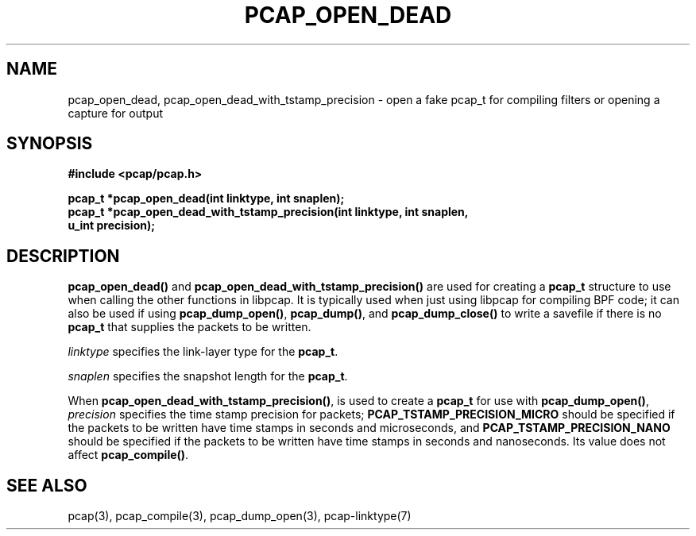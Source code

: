 .\" Copyright (c) 1994, 1996, 1997
.\"	The Regents of the University of California.  All rights reserved.
.\"
.\" Redistribution and use in source and binary forms, with or without
.\" modification, are permitted provided that: (1) source code distributions
.\" retain the above copyright notice and this paragraph in its entirety, (2)
.\" distributions including binary code include the above copyright notice and
.\" this paragraph in its entirety in the documentation or other materials
.\" provided with the distribution, and (3) all advertising materials mentioning
.\" features or use of this software display the following acknowledgement:
.\" ``This product includes software developed by the University of California,
.\" Lawrence Berkeley Laboratory and its contributors.'' Neither the name of
.\" the University nor the names of its contributors may be used to endorse
.\" or promote products derived from this software without specific prior
.\" written permission.
.\" THIS SOFTWARE IS PROVIDED ``AS IS'' AND WITHOUT ANY EXPRESS OR IMPLIED
.\" WARRANTIES, INCLUDING, WITHOUT LIMITATION, THE IMPLIED WARRANTIES OF
.\" MERCHANTABILITY AND FITNESS FOR A PARTICULAR PURPOSE.
.\"
.TH PCAP_OPEN_DEAD 3 "1 July 2013"
.SH NAME
pcap_open_dead, pcap_open_dead_with_tstamp_precision \- open a fake
pcap_t for compiling filters or opening a capture for output
.SH SYNOPSIS
.nf
.ft B
#include <pcap/pcap.h>
.ft
.LP
.ft B
pcap_t *pcap_open_dead(int linktype, int snaplen);
pcap_t *pcap_open_dead_with_tstamp_precision(int linktype, int snaplen,
    u_int precision);
.ft
.fi
.SH DESCRIPTION
.PP
.B pcap_open_dead()
and
.B pcap_open_dead_with_tstamp_precision()
are used for creating a
.B pcap_t
structure to use when calling the other functions in libpcap.  It is
typically used when just using libpcap for compiling BPF code; it can
also be used if using
.BR pcap_dump_open() ,
.BR pcap_dump() ,
and
.B pcap_dump_close()
to write a savefile if there is no
.B pcap_t
that supplies the packets to be written.
.PP
.I linktype
specifies the link-layer type for the
.BR pcap_t .
.PP
.I snaplen
specifies the snapshot length for the
.BR pcap_t .
.PP
When
.BR pcap_open_dead_with_tstamp_precision() ,
is used to create a
.B pcap_t
for use with
.BR pcap_dump_open() ,
.I precision
specifies the time stamp precision for packets;
.B PCAP_TSTAMP_PRECISION_MICRO
should be specified if the packets to be written have time stamps in
seconds and microseconds, and
.B PCAP_TSTAMP_PRECISION_NANO
should be specified if the packets to be written have time stamps in
seconds and nanoseconds.  Its value does not affect
.BR pcap_compile() .
.SH SEE ALSO
pcap(3), pcap_compile(3), pcap_dump_open(3),
pcap-linktype(7)
